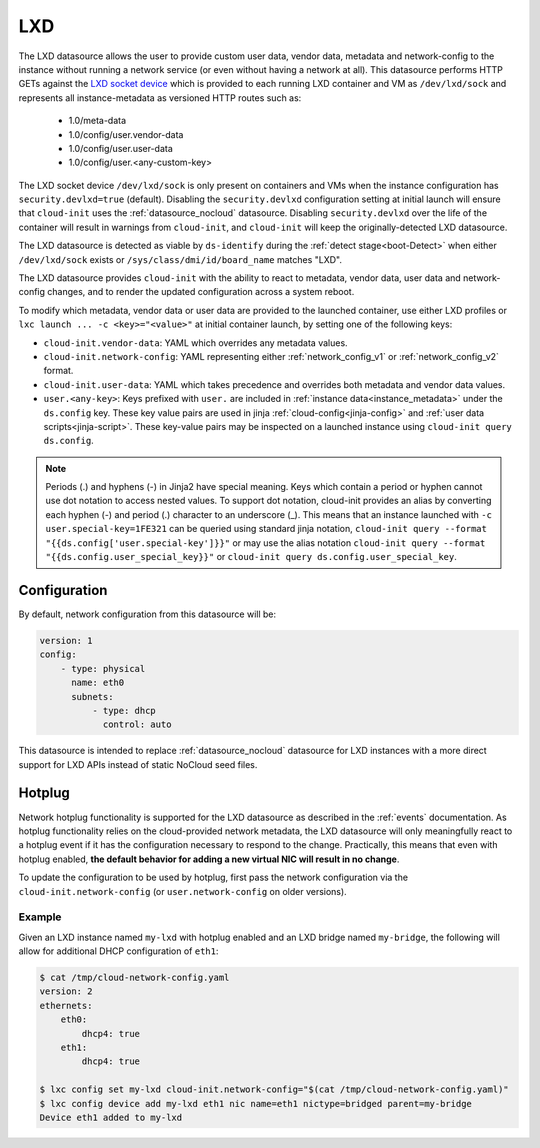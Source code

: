 .. _datasource_lxd:

LXD
***

The LXD datasource allows the user to provide custom user data,
vendor data, metadata and network-config to the instance without running
a network service (or even without having a network at all). This datasource
performs HTTP GETs against the `LXD socket device`_ which is provided to each
running LXD container and VM as ``/dev/lxd/sock`` and represents all
instance-metadata as versioned HTTP routes such as:

  - 1.0/meta-data
  - 1.0/config/user.vendor-data
  - 1.0/config/user.user-data
  - 1.0/config/user.<any-custom-key>

The LXD socket device ``/dev/lxd/sock`` is only present on containers and VMs
when the instance configuration has ``security.devlxd=true`` (default).
Disabling the ``security.devlxd`` configuration setting at initial launch will
ensure that ``cloud-init`` uses the :ref:`datasource_nocloud` datasource.
Disabling ``security.devlxd`` over the life of the container will result in
warnings from ``cloud-init``, and ``cloud-init`` will keep the
originally-detected LXD datasource.

The LXD datasource is detected as viable by ``ds-identify`` during the
:ref:`detect stage<boot-Detect>` when either ``/dev/lxd/sock`` exists or
``/sys/class/dmi/id/board_name`` matches "LXD".

The LXD datasource provides ``cloud-init`` with the ability to react to
metadata, vendor data, user data and network-config changes, and to render the
updated configuration across a system reboot.

To modify which metadata, vendor data or user data are provided to the
launched container, use either LXD profiles or
``lxc launch ... -c <key>="<value>"`` at initial container launch, by setting
one of the following keys:

- ``cloud-init.vendor-data``: YAML which overrides any metadata values.
- ``cloud-init.network-config``: YAML representing either
  :ref:`network_config_v1` or :ref:`network_config_v2` format.
- ``cloud-init.user-data``: YAML which takes precedence and overrides both
  metadata and vendor data values.
- ``user.<any-key>``: Keys prefixed with ``user.`` are included in
  :ref:`instance data<instance_metadata>` under the ``ds.config`` key. These
  key value pairs are used in jinja :ref:`cloud-config<jinja-config>`
  and :ref:`user data scripts<jinja-script>`. These key-value pairs may be
  inspected on a launched instance using ``cloud-init query ds.config``.

.. note::

    Periods (.) and hyphens (-) in Jinja2 have special meaning. Keys which contain a
    period or hyphen cannot use dot notation to access nested values. To support dot
    notation, cloud-init provides an alias by converting each hyphen (-) and period (.)
    character to an underscore (_). This means that an instance launched with
    ``-c user.special-key=1FE321`` can be queried using standard jinja notation,
    ``cloud-init query --format "{{ds.config['user.special-key']}}"`` or may use the alias
    notation ``cloud-init query --format "{{ds.config.user_special_key}}"`` or
    ``cloud-init query ds.config.user_special_key``.


Configuration
=============

By default, network configuration from this datasource will be:

.. code-block:: yaml

   version: 1
   config:
       - type: physical
         name: eth0
         subnets:
             - type: dhcp
               control: auto

This datasource is intended to replace :ref:`datasource_nocloud`
datasource for LXD instances with a more direct support for LXD APIs instead
of static NoCloud seed files.

Hotplug
=======

Network hotplug functionality is supported for the LXD datasource as described
in the :ref:`events` documentation. As hotplug functionality relies on the
cloud-provided network metadata, the LXD datasource will only meaningfully
react to a hotplug event if it has the configuration necessary to respond to
the change. Practically, this means that even with hotplug enabled, **the
default behavior for adding a new virtual NIC will result in no change**.

To update the configuration to be used by hotplug, first pass the network
configuration via the ``cloud-init.network-config`` (or
``user.network-config`` on older versions).

Example
-------

Given an LXD instance named ``my-lxd`` with hotplug enabled and
an LXD bridge named ``my-bridge``, the following will allow for additional
DHCP configuration of ``eth1``:

.. code-block:: shell-session

    $ cat /tmp/cloud-network-config.yaml
    version: 2
    ethernets:
        eth0:
            dhcp4: true
        eth1:
            dhcp4: true

    $ lxc config set my-lxd cloud-init.network-config="$(cat /tmp/cloud-network-config.yaml)"
    $ lxc config device add my-lxd eth1 nic name=eth1 nictype=bridged parent=my-bridge
    Device eth1 added to my-lxd

.. _LXD socket device: https://documentation.ubuntu.com/lxd/en/latest/dev-lxd/
